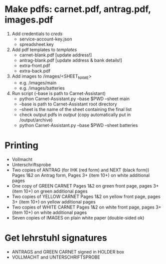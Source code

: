 * Make pdfs: carnet.pdf, antrag.pdf, images.pdf

1. Add credentials to /creds/
  - service-account-key.json
  - spreadsheet.key
  
2. Add pdf templates to /templates/
  - carnet-blank.pdf [update address!]
  - antrag-blank.pdf [update address & bank details!]
  - extra-front.pdf
  - extra-back.pdf
  
3. Add images to /images/<SHEET_NAME>
  - e.g. /images/main
  - e.g. /images/batteries
  
4. Run script (--base is path to Carnet-Assistant)
  - python Carnet-Assistant.py --base $PWD --sheet main
  - --base is path to Carnet-Assistant root directory
  - --sheet is the name of the sheet containing the final list
  - check output pdfs in /output/ (copy automatically put in /output/archive)
  - python Carnet-Assistant.py --base $PWD --sheet batteries
  
* Printing
  - Vollmacht
  - Unterschriftsprobe
  - Two copies of ANTRAG (for IHK (red form) and NEXT (black form))
      Pages 1&2 on Antrag form, Pages 3+ (item 10+) on white additional pages
  - One copy of GREEN CARNET
      Pages 1&2 on green front page, pages 3+ (item 10+) on green additional pages
  - Two copies of YELLOW CARNET
      Pages 1&2 on yellow front page, pages 3+ (item 10+) on yellow additional pages
  - Two copies of WHITE CARNET
      Pages 1&2 on white front page, pages 3+ (item 10+) on white additional pages
  - Seven copies of IMAGES on plain white paper (double-sided ok)
  
* Get lehrstuhl signatures
  - ANTRAGS and GREEN CARNET signed in HOLDER box
  - VOLLMACHT and UNTERSCHRIFTSPROBE
  
  
